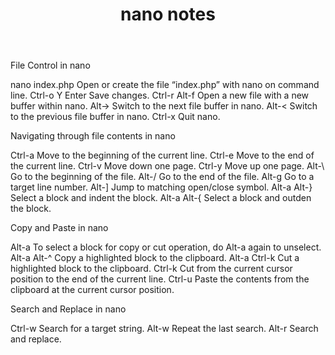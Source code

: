 #+TITLE: nano notes
File Control in nano

    nano index.php Open or create the file “index.php” with nano on command line.
    Ctrl-o Y Enter Save changes.
    Ctrl-r Alt-f Open a new file with a new buffer within nano.
    Alt-> Switch to the next file buffer in nano.
    Alt-< Switch to the previous file buffer in nano.
    Ctrl-x Quit nano.

Navigating through file contents in nano

    Ctrl-a Move to the beginning of the current line.
    Ctrl-e Move to the end of the current line.
    Ctrl-v Move down one page.
    Ctrl-y Move up one page.
    Alt-\ Go to the beginning of the file.
    Alt-/ Go to the end of the file.
    Alt-g Go to a target line number.
    Alt-] Jump to matching open/close symbol.
    Alt-a Alt-} Select a block and indent the block.
    Alt-a Alt-{ Select a block and outden the block.

Copy and Paste in nano

    Alt-a To select a block for copy or cut operation, do Alt-a again to unselect.
    Alt-a Alt-^ Copy a highlighted block to the clipboard.
    Alt-a Ctrl-k Cut a highlighted block to the clipboard.
    Ctrl-k Cut from the current cursor position to the end of the current line.
    Ctrl-u Paste the contents from the clipboard at the current cursor position.

Search and Replace in nano

    Ctrl-w Search for a target string.
    Alt-w Repeat the last search.
    Alt-r Search and replace.


